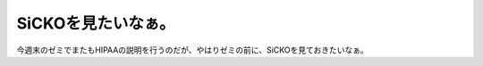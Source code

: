 SiCKOを見たいなぁ。
===================

今週末のゼミでまたもHIPAAの説明を行うのだが、やはりゼミの前に、SiCKOを見ておきたいなぁ。






.. author:: default
.. categories:: security
.. tags::
.. comments::
